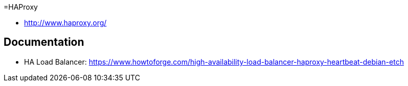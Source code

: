 =HAProxy

- http://www.haproxy.org/

== Documentation

- HA Load Balancer: https://www.howtoforge.com/high-availability-load-balancer-haproxy-heartbeat-debian-etch 
